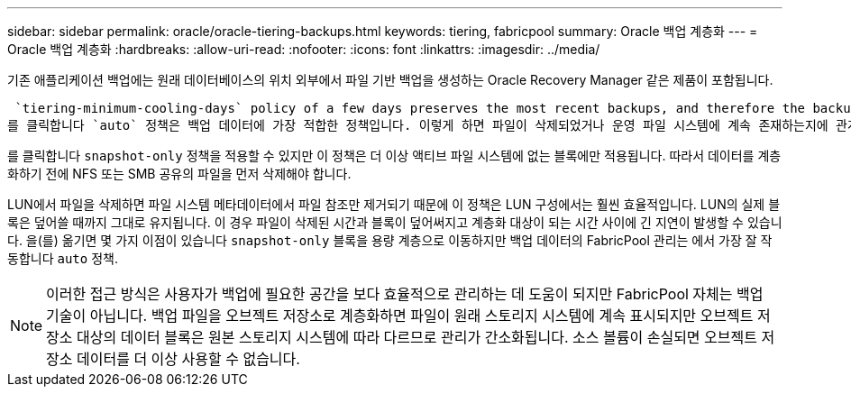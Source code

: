 ---
sidebar: sidebar 
permalink: oracle/oracle-tiering-backups.html 
keywords: tiering, fabricpool 
summary: Oracle 백업 계층화 
---
= Oracle 백업 계층화
:hardbreaks:
:allow-uri-read: 
:nofooter: 
:icons: font
:linkattrs: 
:imagesdir: ../media/


[role="lead"]
기존 애플리케이션 백업에는 원래 데이터베이스의 위치 외부에서 파일 기반 백업을 생성하는 Oracle Recovery Manager 같은 제품이 포함됩니다.

 `tiering-minimum-cooling-days` policy of a few days preserves the most recent backups, and therefore the backups most likely to be required for an urgent recovery situation, on the performance tier. The data blocks of the older files are then moved to the capacity tier.
를 클릭합니다 `auto` 정책은 백업 데이터에 가장 적합한 정책입니다. 이렇게 하면 파일이 삭제되었거나 운영 파일 시스템에 계속 존재하는지에 관계없이 냉각 임계값에 도달한 경우 프롬프트 계층화가 보장됩니다. 액티브 파일 시스템의 한 위치에 잠재적으로 필요한 모든 파일을 저장하면 관리가 간편해집니다. 복원해야 하는 파일을 찾기 위해 스냅샷을 검색할 이유가 없습니다.

를 클릭합니다 `snapshot-only` 정책을 적용할 수 있지만 이 정책은 더 이상 액티브 파일 시스템에 없는 블록에만 적용됩니다. 따라서 데이터를 계층화하기 전에 NFS 또는 SMB 공유의 파일을 먼저 삭제해야 합니다.

LUN에서 파일을 삭제하면 파일 시스템 메타데이터에서 파일 참조만 제거되기 때문에 이 정책은 LUN 구성에서는 훨씬 효율적입니다. LUN의 실제 블록은 덮어쓸 때까지 그대로 유지됩니다. 이 경우 파일이 삭제된 시간과 블록이 덮어써지고 계층화 대상이 되는 시간 사이에 긴 지연이 발생할 수 있습니다. 을(를) 옮기면 몇 가지 이점이 있습니다 `snapshot-only` 블록을 용량 계층으로 이동하지만 백업 데이터의 FabricPool 관리는 에서 가장 잘 작동합니다 `auto` 정책.


NOTE: 이러한 접근 방식은 사용자가 백업에 필요한 공간을 보다 효율적으로 관리하는 데 도움이 되지만 FabricPool 자체는 백업 기술이 아닙니다. 백업 파일을 오브젝트 저장소로 계층화하면 파일이 원래 스토리지 시스템에 계속 표시되지만 오브젝트 저장소 대상의 데이터 블록은 원본 스토리지 시스템에 따라 다르므로 관리가 간소화됩니다. 소스 볼륨이 손실되면 오브젝트 저장소 데이터를 더 이상 사용할 수 없습니다.
